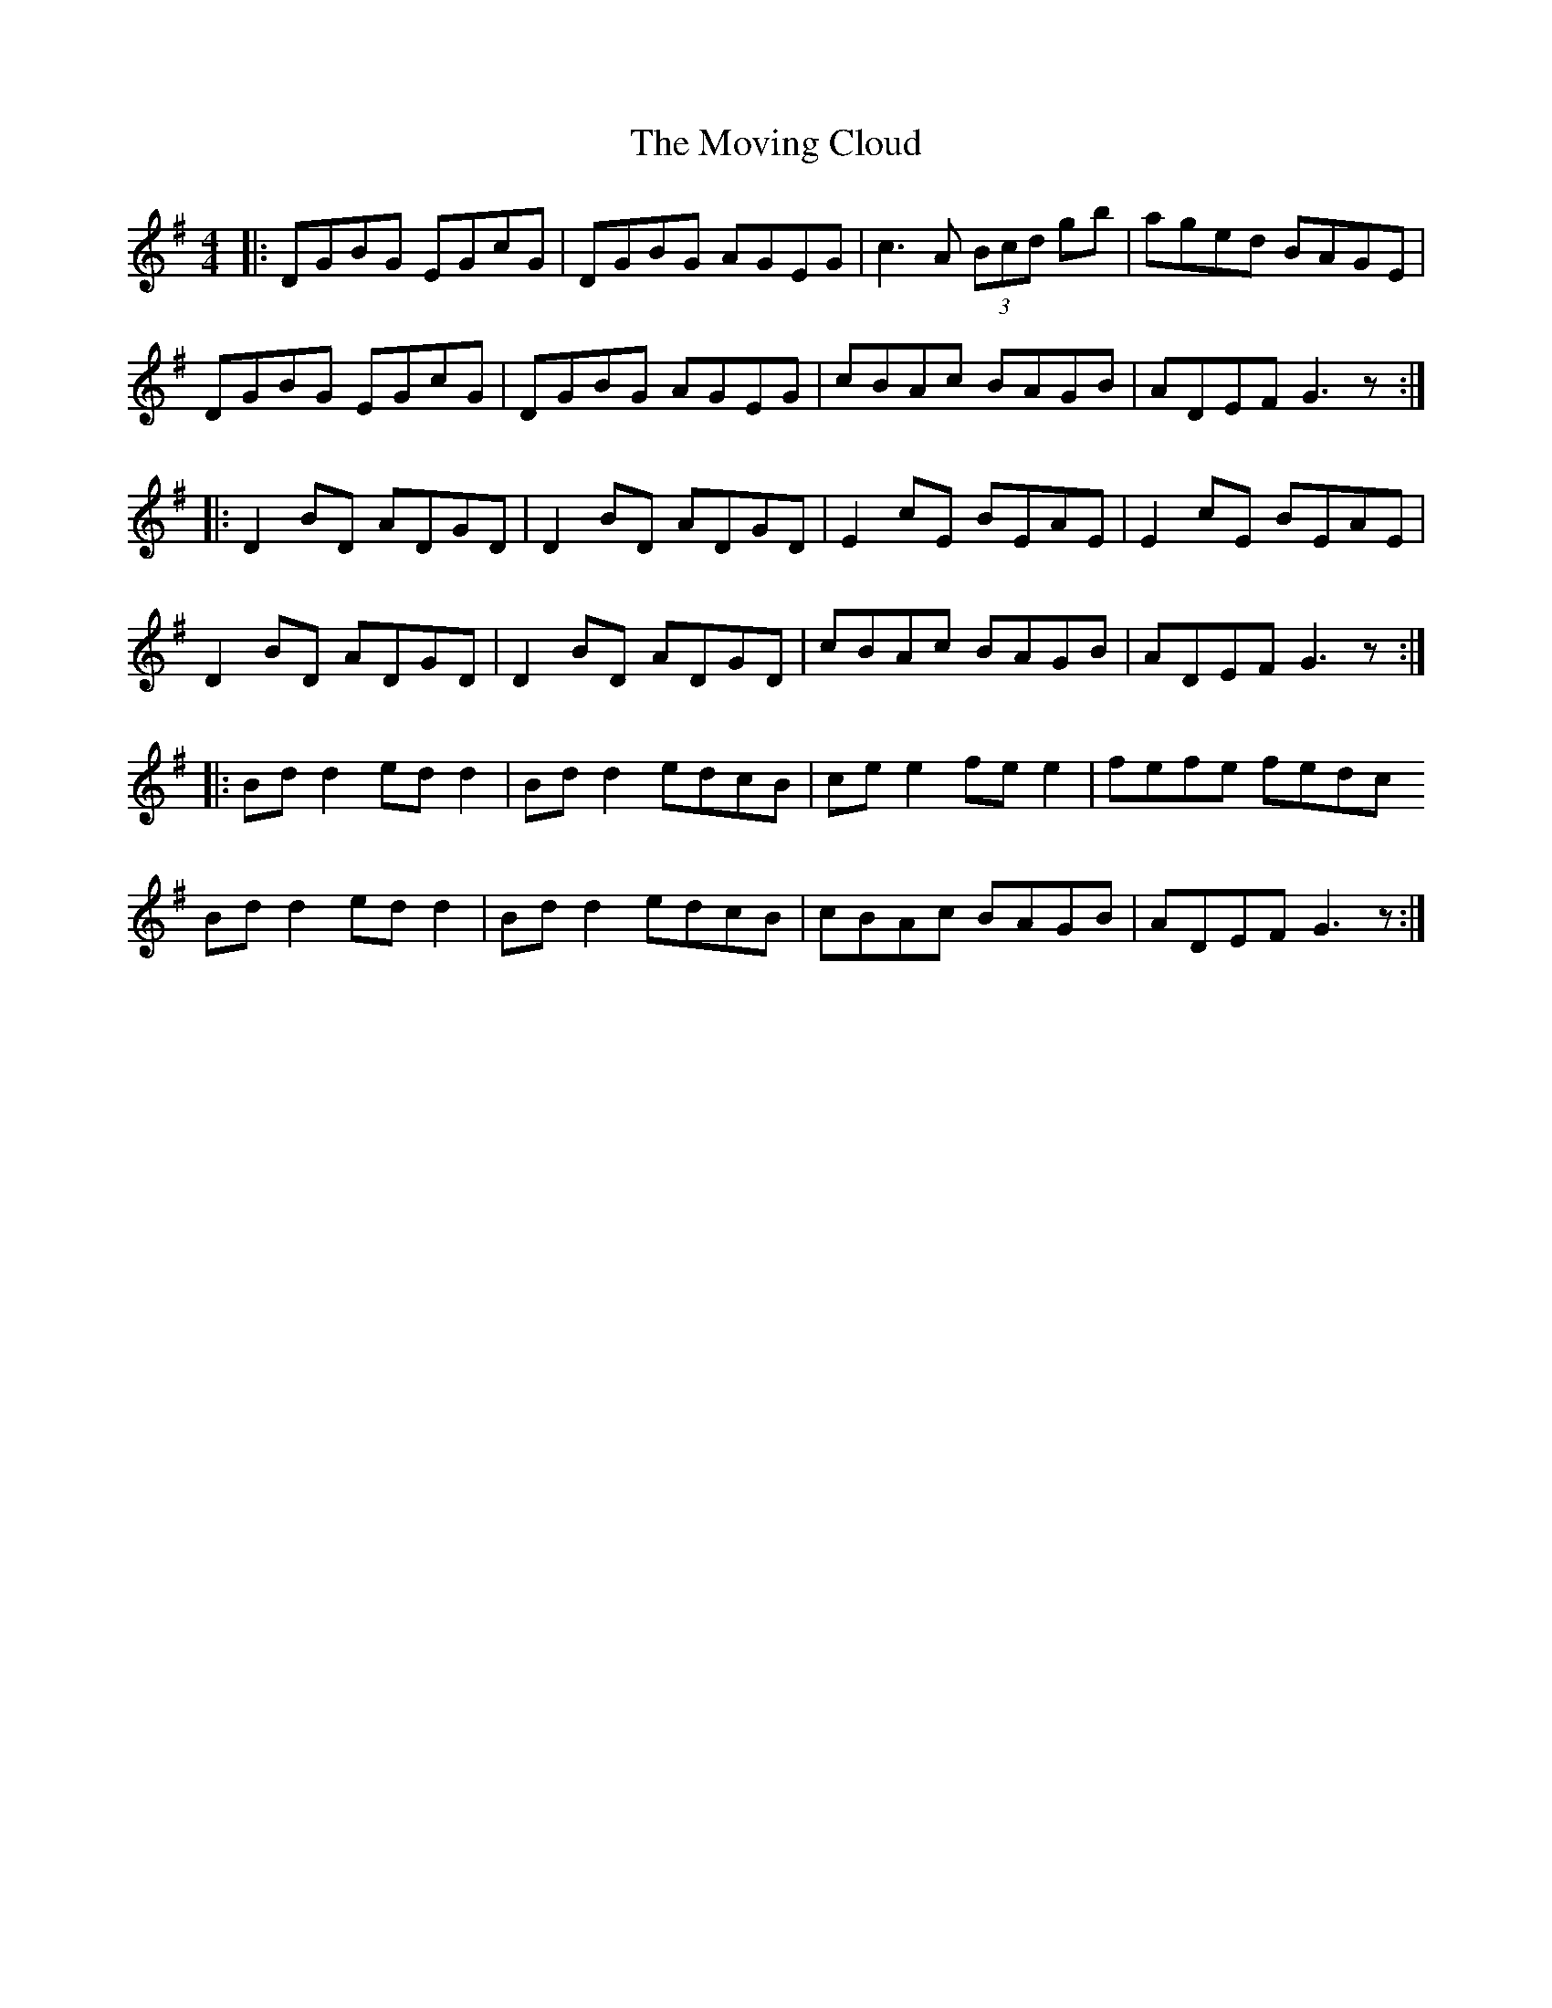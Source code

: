 X: 28018
T: Moving Cloud, The
R: reel
M: 4/4
K: Gmajor
|:DGBG EGcG|DGBG AGEG|c3A (3Bcd gb|aged BAGE|
DGBG EGcG|DGBG AGEG|cBAc BAGB|ADEF G3z:|
|:D2 BD ADGD|D2 BD ADGD|E2 cE BEAE|E2 cE BEAE|
D2 BD ADGD|D2 BD ADGD|cBAc BAGB|ADEF G3z:|
|:Bd d2 ed d2|Bd d2 edcB|ce e2 fe e2|fefe fedc
Bd d2 ed d2|Bd d2 edcB|cBAc BAGB|ADEF G3z:|


